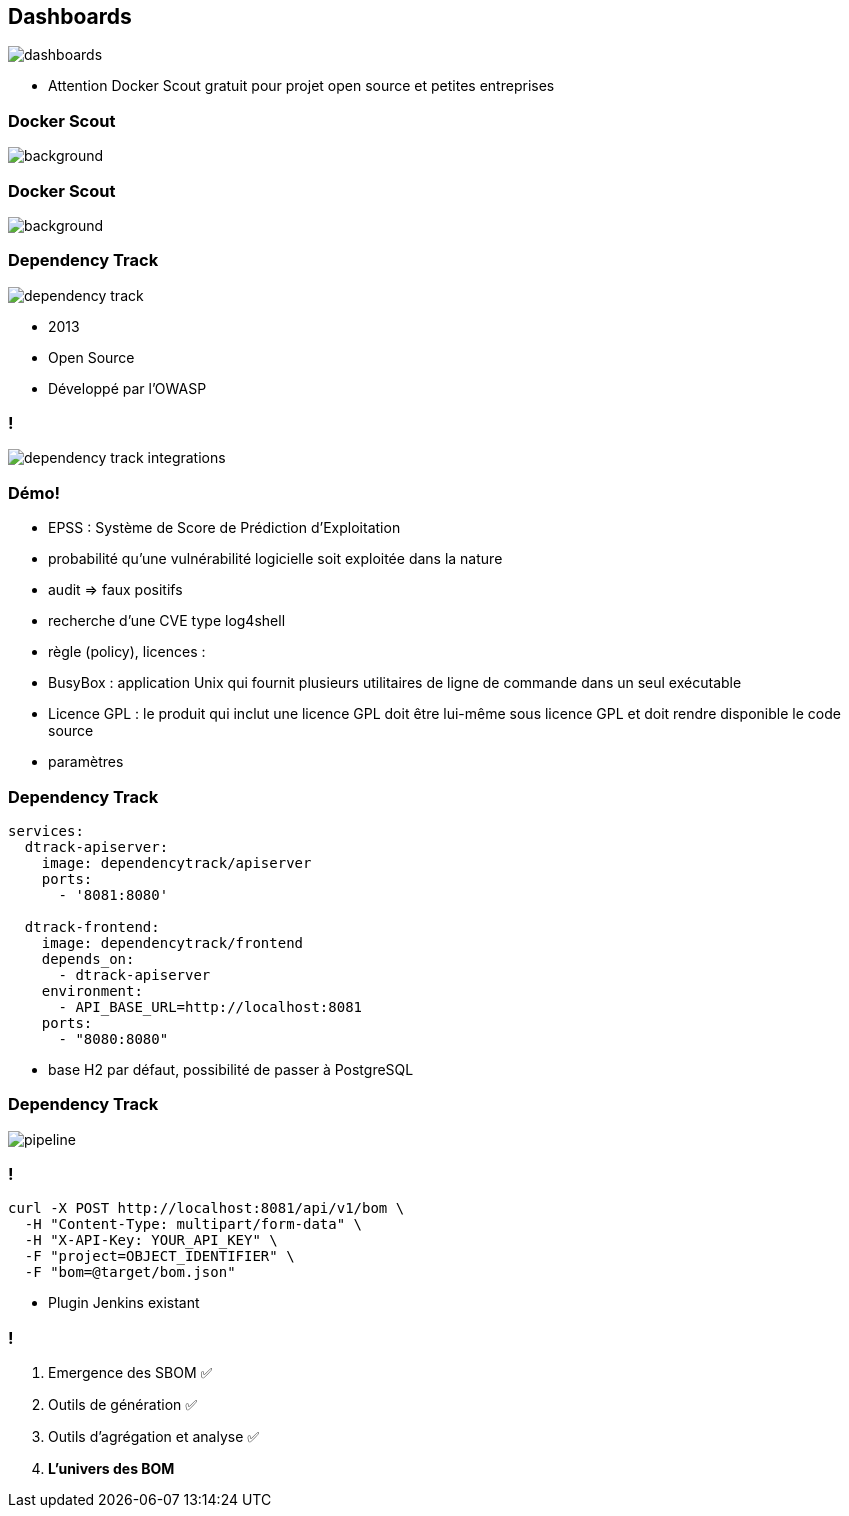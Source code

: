[%notitle]
== Dashboards

image::images/dashboards.png[]

[.notes]
--
* Attention Docker Scout gratuit pour projet open source et petites entreprises
--

[%notitle]
=== Docker Scout

image::images/scout_overview.png[background, size=fill]

[%notitle]
=== Docker Scout

image::images/scout_detail.png[background, size=fill]

[%notitle.columns.is-vcentered]
=== Dependency Track

[.column.is-one-third]
image:images/dependency-track.svg[]

[.column]
****
[.step]
* 2013
* Open Source
* Développé par l'OWASP
****

=== !

image::images/dependency_track_integrations.png[]

=== Démo!

[.notes]
--
* EPSS : Système de Score de Prédiction d'Exploitation
* probabilité qu'une vulnérabilité logicielle soit exploitée dans la nature
* audit => faux positifs
* recherche d'une CVE type log4shell
* règle (policy), licences :
* BusyBox : application Unix qui fournit plusieurs utilitaires de ligne de commande dans un seul exécutable
* Licence GPL : le produit qui inclut une licence GPL doit être lui-même sous licence GPL et doit rendre disponible le code source
* paramètres
// TODO creuser VEX et VDR
--

[%notitle.white.background]
=== Dependency Track

[source,yaml]
----
services:
  dtrack-apiserver:
    image: dependencytrack/apiserver
    ports:
      - '8081:8080'

  dtrack-frontend:
    image: dependencytrack/frontend
    depends_on:
      - dtrack-apiserver
    environment:
      - API_BASE_URL=http://localhost:8081
    ports:
      - "8080:8080"
----

[.notes]
--
* base H2 par défaut, possibilité de passer à PostgreSQL
--

[%notitle.white.background]
=== Dependency Track

image::images/pipeline.svg[]

=== !

[source,bash]
----
curl -X POST http://localhost:8081/api/v1/bom \
  -H "Content-Type: multipart/form-data" \
  -H "X-API-Key: YOUR_API_KEY" \
  -F "project=OBJECT_IDENTIFIER" \
  -F "bom=@target/bom.json"
----

[.notes]
--
* Plugin Jenkins existant
--

=== !

. Emergence des SBOM ✅
. Outils de génération ✅
. Outils d'agrégation et analyse ✅
. *L'univers des BOM*

